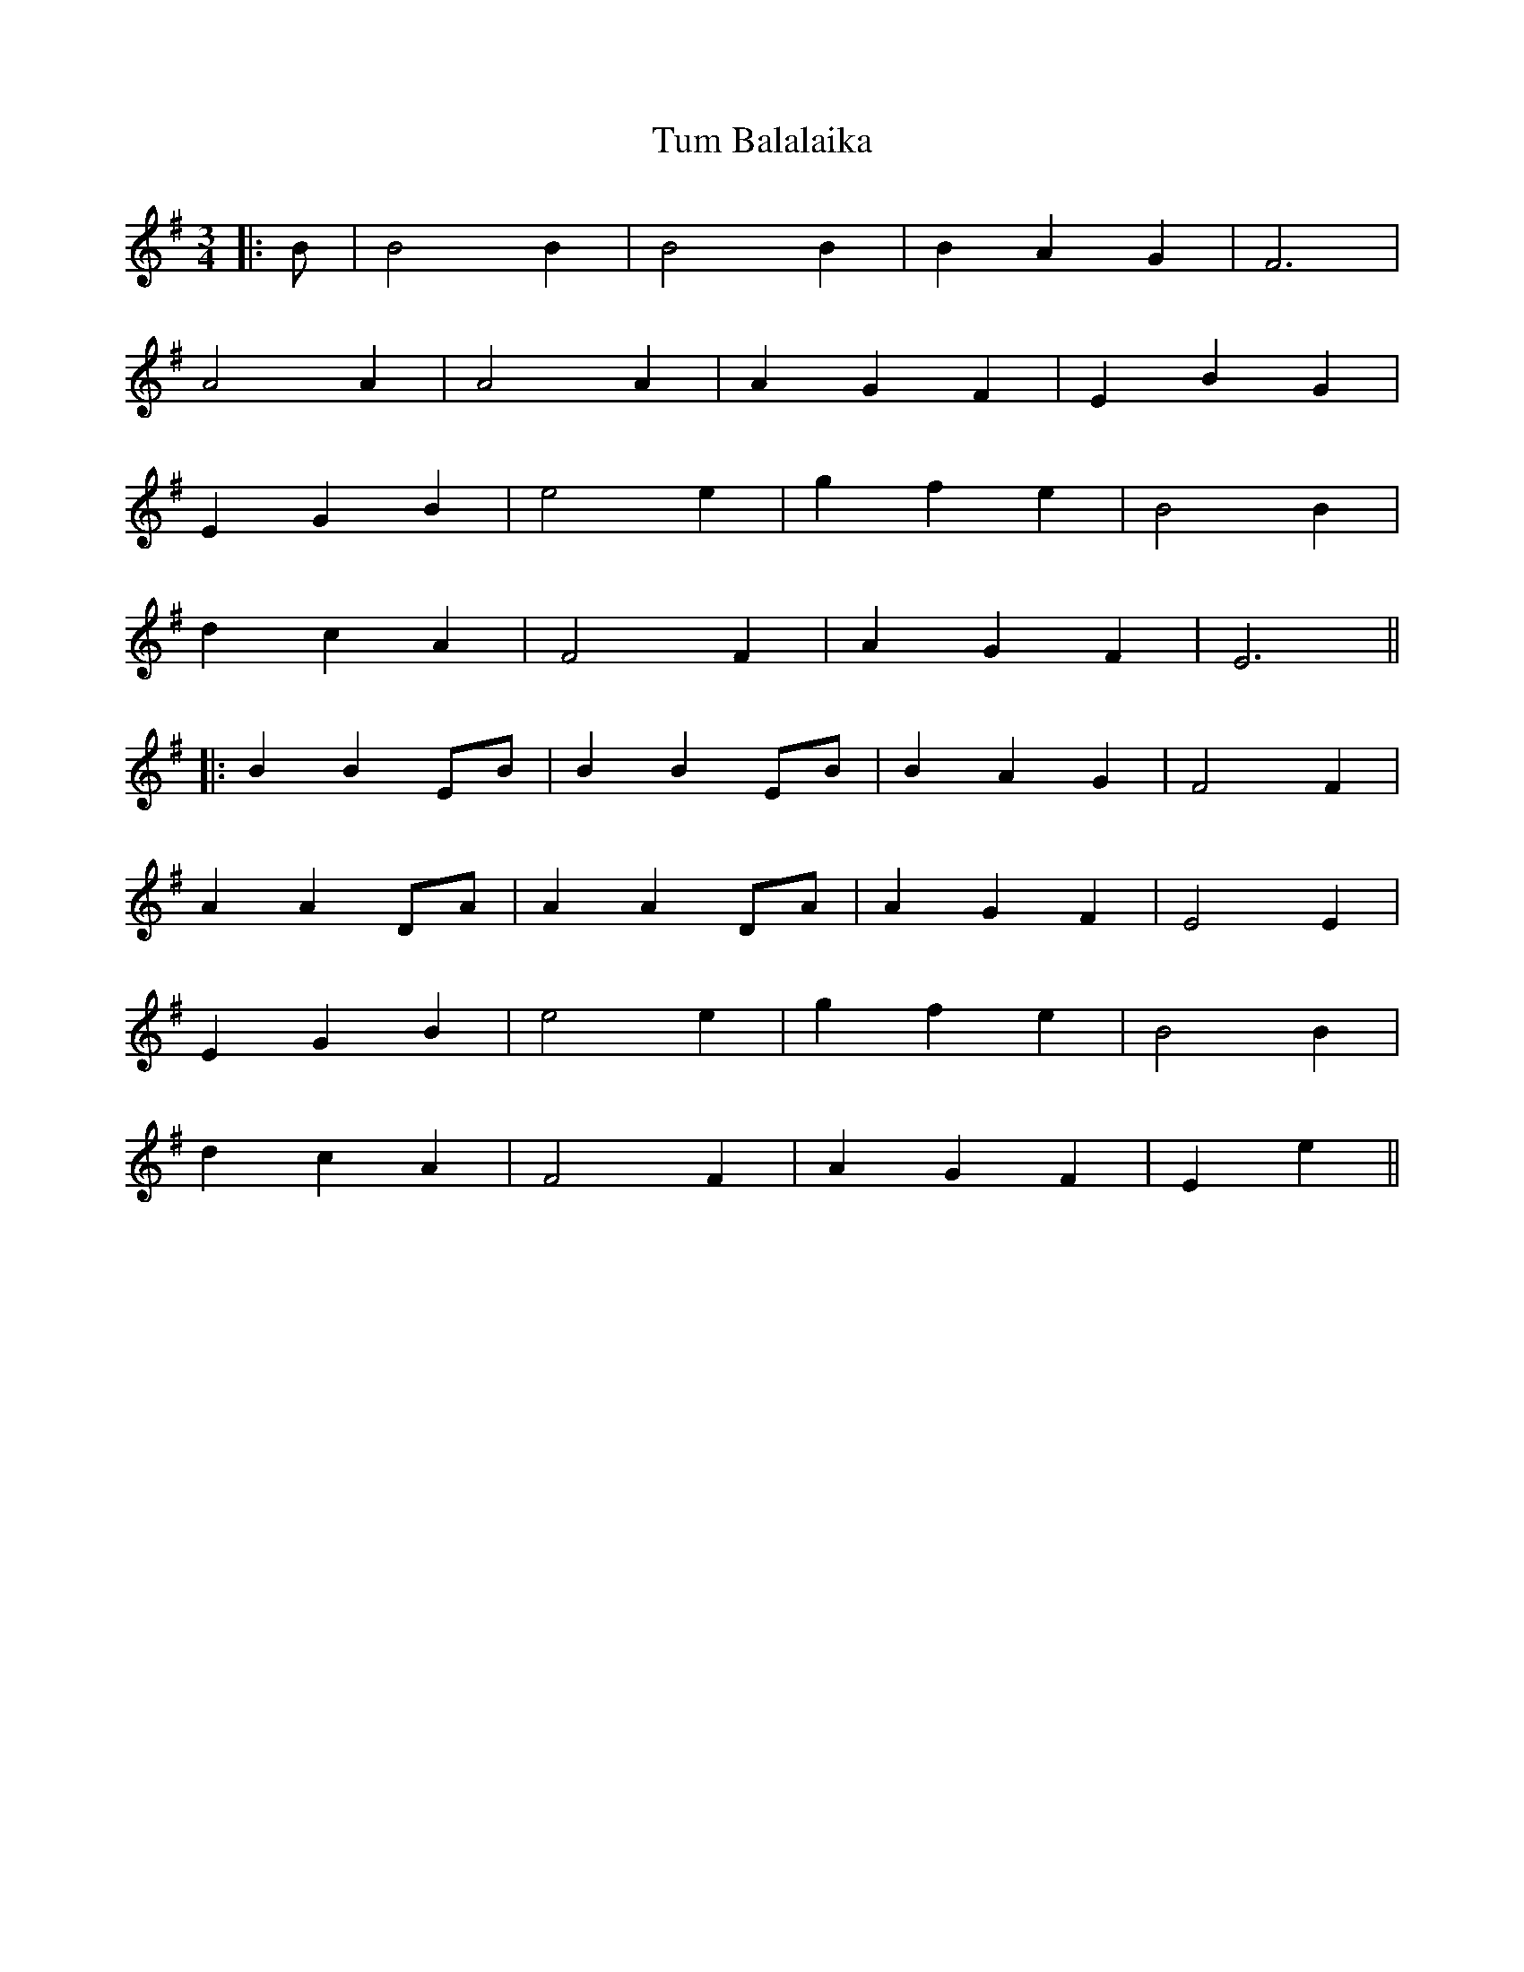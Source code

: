 X: 1
T: Tum Balalaika
Z: JACKB
S: https://thesession.org/tunes/13974#setting25266
R: waltz
M: 3/4
L: 1/8
K: Emin
|:B|B4 B2|B4 B2|B2 A2 G2|F6|
A4 A2|A4 A2|A2 G2 F2|E2 B2 G2|
E2 G2 B2|e4 e2|g2 f2 e2|B4 B2|
d2 c2 A2|F4 F2|A2 G2 F2| E6||
|:B2 B2 EB|B2 B2 EB|B2 A2 G2|F4 F2|
A2 A2 DA|A2 A2 DA|A2 G2 F2|E4 E2|
E2 G2 B2|e4 e2|g2 f2 e2|B4 B2|
d2 c2 A2|F4 F2|A2 G2 F2|E2 e2||
